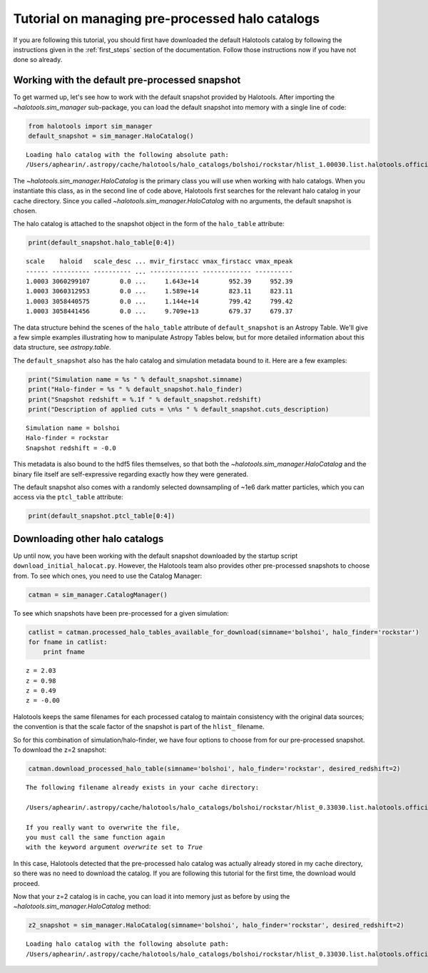 
.. _using_halocat_binaries:

*************************************************
Tutorial on managing pre-processed halo catalogs
*************************************************

If you are following this tutorial, you should first have downloaded the
default Halotools catalog by following the instructions given in the
:ref:`first_steps` section of the documentation. Follow those
instructions now if you have not done so already.

Working with the default pre-processed snapshot
===============================================

To get warmed up, let's see how to work with the default snapshot
provided by Halotools. After importing the
`~halotools.sim_manager` sub-package, you can load the default
snapshot into memory with a single line of code:

.. code:: python

    from halotools import sim_manager
    default_snapshot = sim_manager.HaloCatalog()


.. parsed-literal::

    Loading halo catalog with the following absolute path: 
    /Users/aphearin/.astropy/cache/halotools/halo_catalogs/bolshoi/rockstar/hlist_1.00030.list.halotools.official.version.hdf5
    


The `~halotools.sim_manager.HaloCatalog` is the primary class you
will use when working with halo catalogs. When you instantiate this
class, as in the second line of code above, Halotools first searches for
the relevant halo catalog in your cache directory. Since you called
`~halotools.sim_manager.HaloCatalog` with no arguments, the
default snapshot is chosen.

The halo catalog is attached to the snapshot object in the form of the
``halo_table`` attribute:

.. code:: python

    print(default_snapshot.halo_table[0:4])


.. parsed-literal::

    scale    haloid   scale_desc ... mvir_firstacc vmax_firstacc vmax_mpeak
    ------ ---------- ---------- ... ------------- ------------- ----------
    1.0003 3060299107        0.0 ...     1.643e+14        952.39     952.39
    1.0003 3060312953        0.0 ...     1.589e+14        823.11     823.11
    1.0003 3058440575        0.0 ...     1.144e+14        799.42     799.42
    1.0003 3058441456        0.0 ...     9.709e+13        679.37     679.37


The data structure behind the scenes of the ``halo_table`` attribute of
``default_snapshot`` is an Astropy Table. We'll give a few simple
examples illustrating how to manipulate Astropy Tables below, but for
more detailed information about this data structure, see
`astropy.table`.

The ``default_snapshot`` also has the halo catalog and simulation
metadata bound to it. Here are a few examples:

.. code:: python

    print("Simulation name = %s " % default_snapshot.simname)
    print("Halo-finder = %s " % default_snapshot.halo_finder)
    print("Snapshot redshift = %.1f " % default_snapshot.redshift)
    print("Description of applied cuts = \n%s " % default_snapshot.cuts_description)


.. parsed-literal::

    Simulation name = bolshoi 
    Halo-finder = rockstar 
    Snapshot redshift = -0.0 


This metadata is also bound to the hdf5 files themselves, so that both
the `~halotools.sim_manager.HaloCatalog` and the binary file
itself are self-expressive regarding exactly how they were generated.

The default snapshot also comes with a randomly selected downsampling of
~1e6 dark matter particles, which you can access via the ``ptcl_table``
attribute:

.. code:: python

    print(default_snapshot.ptcl_table[0:4])

Downloading other halo catalogs
===============================

Up until now, you have been working with the default snapshot downloaded
by the startup script ``download_initial_halocat.py``. However, the
Halotools team also provides other pre-processed snapshots to choose
from. To see which ones, you need to use the Catalog Manager:

.. code:: python

    catman = sim_manager.CatalogManager()

To see which snapshots have been pre-processed for a given simulation:

.. code:: python

    catlist = catman.processed_halo_tables_available_for_download(simname='bolshoi', halo_finder='rockstar')    
    for fname in catlist:
        print fname
        

.. parsed-literal::

    z = 2.03 
    z = 0.98 
    z = 0.49 
    z = -0.00 


Halotools keeps the same filenames for each processed catalog to
maintain consistency with the original data sources; the convention is
that the scale factor of the snapshot is part of the ``hlist_``
filename.

So for this combination of simulation/halo-finder, we have four options
to choose from for our pre-processed snapshot. To download the z=2
snapshot:

.. code:: python

    catman.download_processed_halo_table(simname='bolshoi', halo_finder='rockstar', desired_redshift=2)


.. parsed-literal::

    The following filename already exists in your cache directory: 
    
    /Users/aphearin/.astropy/cache/halotools/halo_catalogs/bolshoi/rockstar/hlist_0.33030.list.halotools.official.version.hdf5
    
    If you really want to overwrite the file, 
    you must call the same function again 
    with the keyword argument `overwrite` set to `True`


In this case, Halotools detected that the pre-processed halo catalog was
actually already stored in my cache directory, so there was no need to
download the catalog. If you are following this tutorial for the first
time, the download would proceed.

Now that your z=2 catalog is in cache, you can load it into memory just
as before by using the `~halotools.sim_manager.HaloCatalog`
method:

.. code:: python

    z2_snapshot = sim_manager.HaloCatalog(simname='bolshoi', halo_finder='rockstar', desired_redshift=2)


.. parsed-literal::

    Loading halo catalog with the following absolute path: 
    /Users/aphearin/.astropy/cache/halotools/halo_catalogs/bolshoi/rockstar/hlist_0.33030.list.halotools.official.version.hdf5
    

